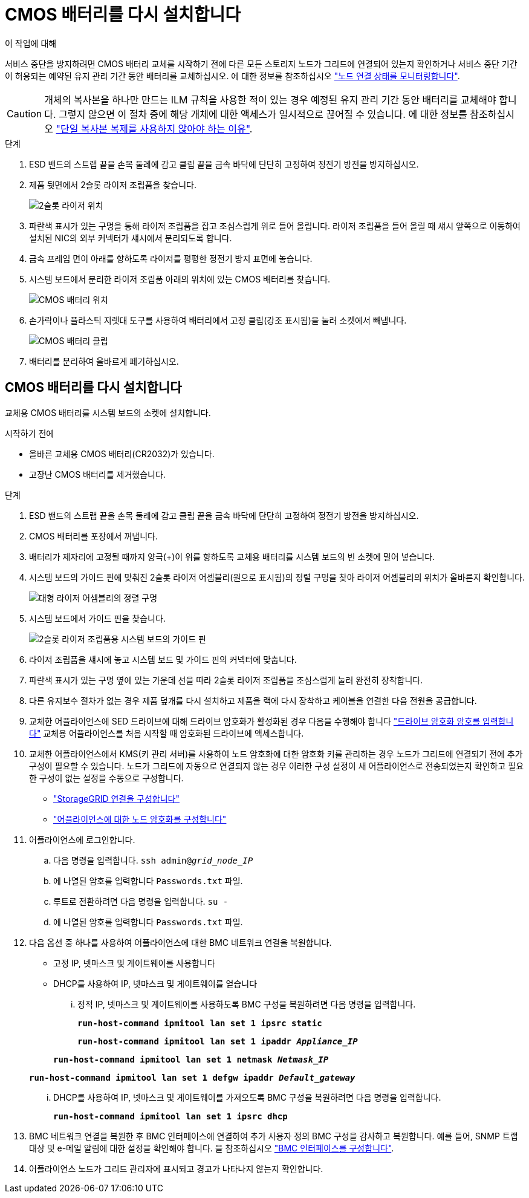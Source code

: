 = CMOS 배터리를 다시 설치합니다
:allow-uri-read: 


.이 작업에 대해
서비스 중단을 방지하려면 CMOS 배터리 교체를 시작하기 전에 다른 모든 스토리지 노드가 그리드에 연결되어 있는지 확인하거나 서비스 중단 기간이 허용되는 예약된 유지 관리 기간 동안 배터리를 교체하십시오. 에 대한 정보를 참조하십시오 https://docs.netapp.com/us-en/storagegrid-118/monitor/monitoring-system-health.html#monitor-node-connection-states["노드 연결 상태를 모니터링합니다"^].


CAUTION: 개체의 복사본을 하나만 만드는 ILM 규칙을 사용한 적이 있는 경우 예정된 유지 관리 기간 동안 배터리를 교체해야 합니다. 그렇지 않으면 이 절차 중에 해당 개체에 대한 액세스가 일시적으로 끊어질 수 있습니다. 에 대한 정보를 참조하십시오 https://docs.netapp.com/us-en/storagegrid-118/ilm/why-you-should-not-use-single-copy-replication.html["단일 복사본 복제를 사용하지 않아야 하는 이유"^].

.단계
. ESD 밴드의 스트랩 끝을 손목 둘레에 감고 클립 끝을 금속 바닥에 단단히 고정하여 정전기 방전을 방지하십시오.
. 제품 뒷면에서 2슬롯 라이저 조립품을 찾습니다.
+
image::../media/SGF6112-two-slot-riser-position.png[2슬롯 라이저 위치]

. 파란색 표시가 있는 구멍을 통해 라이저 조립품을 잡고 조심스럽게 위로 들어 올립니다. 라이저 조립품을 들어 올릴 때 섀시 앞쪽으로 이동하여 설치된 NIC의 외부 커넥터가 섀시에서 분리되도록 합니다.
. 금속 프레임 면이 아래를 향하도록 라이저를 평평한 정전기 방지 표면에 놓습니다.
. 시스템 보드에서 분리한 라이저 조립품 아래의 위치에 있는 CMOS 배터리를 찾습니다.
+
image::../media/SGF6112-cmos-position.png[CMOS 배터리 위치]

. 손가락이나 플라스틱 지렛대 도구를 사용하여 배터리에서 고정 클립(강조 표시됨)을 눌러 소켓에서 빼냅니다.
+
image::../media/SGF6112-battery-cmos.png[CMOS 배터리 클립]

. 배터리를 분리하여 올바르게 폐기하십시오.




== CMOS 배터리를 다시 설치합니다

교체용 CMOS 배터리를 시스템 보드의 소켓에 설치합니다.

.시작하기 전에
* 올바른 교체용 CMOS 배터리(CR2032)가 있습니다.
* 고장난 CMOS 배터리를 제거했습니다.


.단계
. ESD 밴드의 스트랩 끝을 손목 둘레에 감고 클립 끝을 금속 바닥에 단단히 고정하여 정전기 방전을 방지하십시오.
. CMOS 배터리를 포장에서 꺼냅니다.
. 배터리가 제자리에 고정될 때까지 양극(+)이 위를 향하도록 교체용 배터리를 시스템 보드의 빈 소켓에 밀어 넣습니다.
. 시스템 보드의 가이드 핀에 맞춰진 2슬롯 라이저 어셈블리(원으로 표시됨)의 정렬 구멍을 찾아 라이저 어셈블리의 위치가 올바른지 확인합니다.
+
image::../media/sgf6112_two-slot-riser_alignment_hole.png[대형 라이저 어셈블리의 정렬 구멍]

. 시스템 보드에서 가이드 핀을 찾습니다.
+
image::../media/sgf6112_two-slot-riser_guide-pin.png[2슬롯 라이저 조립품용 시스템 보드의 가이드 핀]

. 라이저 조립품을 섀시에 놓고 시스템 보드 및 가이드 핀의 커넥터에 맞춥니다.
. 파란색 표시가 있는 구멍 옆에 있는 가운데 선을 따라 2슬롯 라이저 조립품을 조심스럽게 눌러 완전히 장착합니다.
. 다른 유지보수 절차가 없는 경우 제품 덮개를 다시 설치하고 제품을 랙에 다시 장착하고 케이블을 연결한 다음 전원을 공급합니다.
. 교체한 어플라이언스에 SED 드라이브에 대해 드라이브 암호화가 활성화된 경우 다음을 수행해야 합니다 link:../installconfig/optional-enabling-node-encryption.html#access-an-encrypted-drive["드라이브 암호화 암호를 입력합니다"] 교체용 어플라이언스를 처음 시작할 때 암호화된 드라이브에 액세스합니다.
. 교체한 어플라이언스에서 KMS(키 관리 서버)를 사용하여 노드 암호화에 대한 암호화 키를 관리하는 경우 노드가 그리드에 연결되기 전에 추가 구성이 필요할 수 있습니다. 노드가 그리드에 자동으로 연결되지 않는 경우 이러한 구성 설정이 새 어플라이언스로 전송되었는지 확인하고 필요한 구성이 없는 설정을 수동으로 구성합니다.
+
** link:../installconfig/accessing-storagegrid-appliance-installer.html["StorageGRID 연결을 구성합니다"]
** https://docs.netapp.com/us-en/storagegrid-118/admin/kms-overview-of-kms-and-appliance-configuration.html#set-up-the-appliance["어플라이언스에 대한 노드 암호화를 구성합니다"^]


. 어플라이언스에 로그인합니다.
+
.. 다음 명령을 입력합니다. `ssh admin@_grid_node_IP_`
.. 에 나열된 암호를 입력합니다 `Passwords.txt` 파일.
.. 루트로 전환하려면 다음 명령을 입력합니다. `su -`
.. 에 나열된 암호를 입력합니다 `Passwords.txt` 파일.


. 다음 옵션 중 하나를 사용하여 어플라이언스에 대한 BMC 네트워크 연결을 복원합니다.
+
** 고정 IP, 넷마스크 및 게이트웨이를 사용합니다
** DHCP를 사용하여 IP, 넷마스크 및 게이트웨이를 얻습니다
+
... 정적 IP, 넷마스크 및 게이트웨이를 사용하도록 BMC 구성을 복원하려면 다음 명령을 입력합니다.
+
`*run-host-command ipmitool lan set 1 ipsrc static*`

+
`*run-host-command ipmitool lan set 1 ipaddr _Appliance_IP_*`

+
`*run-host-command ipmitool lan set 1 netmask _Netmask_IP_*`

+
`*run-host-command ipmitool lan set 1 defgw ipaddr _Default_gateway_*`

... DHCP를 사용하여 IP, 넷마스크 및 게이트웨이를 가져오도록 BMC 구성을 복원하려면 다음 명령을 입력합니다.
+
`*run-host-command ipmitool lan set 1 ipsrc dhcp*`





. BMC 네트워크 연결을 복원한 후 BMC 인터페이스에 연결하여 추가 사용자 정의 BMC 구성을 감사하고 복원합니다. 예를 들어, SNMP 트랩 대상 및 e-메일 알림에 대한 설정을 확인해야 합니다. 을 참조하십시오 link:../installconfig/configuring-bmc-interface.html["BMC 인터페이스를 구성합니다"].
. 어플라이언스 노드가 그리드 관리자에 표시되고 경고가 나타나지 않는지 확인합니다.

